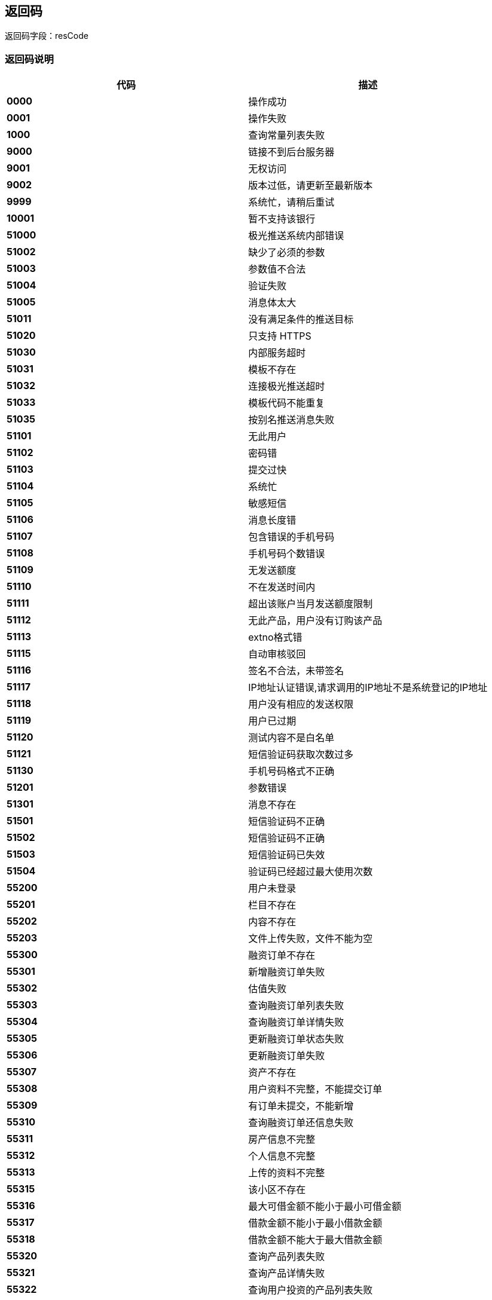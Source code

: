 == 返回码

返回码字段：resCode

=== 返回码说明


[options="header", cols=".^4,.^16]
|===
|代码      |描述
|**0000	**| 操作成功
|**0001	**| 操作失败
|**1000	**| 查询常量列表失败
|**9000	**| 链接不到后台服务器
|**9001	**| 无权访问
|**9002	**| 版本过低，请更新至最新版本
|**9999	**| 系统忙，请稍后重试
|**10001**|	暂不支持该银行
|**51000**|	极光推送系统内部错误
|**51002**|	缺少了必须的参数
|**51003**|	参数值不合法
|**51004**|	验证失败
|**51005**|	消息体太大
|**51011**|	没有满足条件的推送目标
|**51020**|	只支持 HTTPS
|**51030**|	内部服务超时
|**51031**|	模板不存在
|**51032**|	连接极光推送超时
|**51033**|	模板代码不能重复
|**51035**|	按别名推送消息失败
|**51101**|	无此用户
|**51102**|	密码错
|**51103**|	提交过快
|**51104**|	系统忙
|**51105**|	敏感短信
|**51106**|	消息长度错
|**51107**|	包含错误的手机号码
|**51108**|	手机号码个数错误
|**51109**|	无发送额度
|**51110**|	不在发送时间内
|**51111**|	超出该账户当月发送额度限制
|**51112**|	无此产品，用户没有订购该产品
|**51113**|	extno格式错
|**51115**|	自动审核驳回
|**51116**|	签名不合法，未带签名
|**51117**|	IP地址认证错误,请求调用的IP地址不是系统登记的IP地址
|**51118**|	用户没有相应的发送权限
|**51119**|	用户已过期
|**51120**|	测试内容不是白名单
|**51121**|	短信验证码获取次数过多
|**51130**|	手机号码格式不正确
|**51201**|	参数错误
|**51301**|	消息不存在
|**51501**|	短信验证码不正确
|**51502**|	短信验证码不正确
|**51503**|	短信验证码已失效
|**51504**|	验证码已经超过最大使用次数
|**55200**|	用户未登录
|**55201**|	栏目不存在
|**55202**|	内容不存在
|**55203**|	文件上传失败，文件不能为空
|**55300**|	融资订单不存在
|**55301**|	新增融资订单失败
|**55302**|	估值失败
|**55303**|	查询融资订单列表失败
|**55304**|	查询融资订单详情失败
|**55305**|	更新融资订单状态失败
|**55306**|	更新融资订单失败
|**55307**|	资产不存在
|**55308**|	用户资料不完整，不能提交订单
|**55309**|	有订单未提交，不能新增
|**55310**|	查询融资订单还信息失败
|**55311**|	房产信息不完整
|**55312**|	个人信息不完整
|**55313**|	上传的资料不完整
|**55315**|	该小区不存在
|**55316**|	最大可借金额不能小于最小可借金额
|**55317**|	借款金额不能小于最小借款金额
|**55318**|	借款金额不能大于最大借款金额
|**55320**|	查询产品列表失败
|**55321**|	查询产品详情失败
|**55322**|	查询用户投资的产品列表失败
|**55323**|	查询某个产品的投资列表失败
|**55324**|	查询用户的投资列表失败
|**55325**|	查询投资详情失败
|**55326**|	产品不存在
|**55327**|	投资订单不存在
|**55330**|	当前借款金额需要接受尽调
|**55331**|	房产估值结果未超过设定值，不需要外访
|**55391**|	可转标金额不足，不能转标
|**55392**|	未进行债券购买，不能转标
|**55393**|	未设置债转资料，不能转标
|**55394**|	距离借债权束时间不足1天，不能转标
|**55395**|	已结束债权，不能转标
|**55401**|	可转标金额不足
|**55402**|	单笔起投金额不能大于标的总金额
|**55403**|	单笔最高可投金额不能大于标的总金额
|**55404**|	转标金额不能被最小倍数金额整除，可能会导致无法满标
|**55405**|	抢购时长不能为空
|**55406**|	上架终端不能为空
|**55407**|	上架时间点已有抢购标，请重新设置
|**55408**|	上架时间不能早于当前时间
|**55409**|	单标一人可投金额不能小于单笔起投金额
|**55410**|	上架时间+募资天数不能大于债权结束时间
|**55411**|	抢购时间+抢购时长不能大于债权结束时间
|**55412**|	评价人姓名不能为空
|**55413**|	评价内容不能为空
|**55414**|	评价人头像不能为空
|**55415**|	抢购时间不能为空
|**55416**|	抢购时间不早于上架时间
|**55417**|	状态为@x的债权订单不可转标
|**55421**|	撤标参数不能为空
|**55422**|	标的不存在
|**55423**|	标的已被投资，不能撤标
|**55430**|	估值授权验证出错
|**55431**|	估值接口内部异常
|**55432**|	未查询到地址对应的小区
|**55433**|	试算次数已超过每日限额
|**55434**|	搜索小区次数已超过每日限额
|**55500**|	交易系统异常
|**55601**|	用户信息不存在
|**55602**|	典当行信息不存在
|**55603**|	保存银行卡信息失败
|**55801**|	请求其它系统接口出现异常
|**56000**|	查询理财产品列表失败
|**56001**|	新增理财产品失败
|**56002**|	修改理财产品失败
|**56003**|	删除理财产品失败
|**56004**|	上/下架理财产品失败
|**56005**|	架理财产品成立失败
|**56006**|	获取理财产品详情失败
|**56007**|	产品资料下载失败
|**56008**|	查询我的预约列表失败
|**56009**|	新增预约失败
|**56010**|	获取报单详情失败
|**56011**|	修改报单邮寄状态失败
|**56012**|	新增报单失败
|**56013**|	查询我的报单列表失败
|**56100**|	文件上传失败
|**56101**|	文件下载失败
|**56102**|	文件不存在
|**56200**|	查询充值订单详情失败
|**56201**|	查询充值订单列表失败
|**56202**|	充值失败，请稍候尝试
|**56203**|	查询提现订单详情失败
|**56204**|	提现订单操作失败
|**56205**|	查询提现订单列表失败
|**56206**|	申请失败，请稍候尝试
|**56207**|	投资申请失败
|**56208**|	投资支付失败
|**56209**|	支付密码错误
|**56210**|	投资订单查询失败
|**56211**|	投资订单回款信息查询失败
|**56212**|	提现批量处理失败
|**56213**|	系统临时维护中，认证支付业务暂停，请稍后尝试
|**56214**|	尚未开始抢购
|**56220**|	小于单笔最低充值金额（@x 元）
|**56221**|	超过单笔充值金额上限（@x 元）
|**56222**|	超过每日充值上限 @x 笔
|**56230**|	小于单笔最低提现金额（@x 元）
|**56231**|	超过单笔提现金额上限（@x 元）
|**56232**|	超过每日提现上限 @x 笔
|**56300**|	产品非'在售'状态，不可预约
|**56301**|	预约金额必须大于产品的起投金额
|**56302**|	非'筹资中'中的项目不可以投资
|**56303**|	重复下单
|**56400**|	查询交易列表失败
|**56401**|	用户尚未绑卡
|**56402**|	发送邮件失败
|**56403**|	交易单号错误
|**56404**|	账务类型查询失败
|**56500**|	未通过实名认证
|**56501**|	未设置交易密码
|**56502**|	当前余额不足，请充值
|**56503**|	获取债权人信息失败
|**56504**|	超过可投金额（@x 元）
|**56505**|	小于起投金额（@x 元）
|**56506**|	单笔投资最多可投 @x 元
|**56507**|	@x 元起投，递增金额应为 @y 元的整数倍
|**56508**|	体验金可用额度不足
|**56509**|	非提现业务申请时间
|**56510**|	超过可投人数
|**56511**|	超过可投笔数，最多累计可投 @x 笔
|**56512**|	超过可投金额，最多累计可投 @x 元
|**56513**|	优惠券券验证失败
|**56514**|	优惠券已使用
|**56515**|	优惠券无效
|**56516**|	优惠券已过期
|**56517**|	账户余额不足
|**56518**|	活动未开始
|**56519**|	活动已结束
|**56520**|	优惠券不能使用
|**56521**|	投资额度不符合优惠券限额
|**56522**|	优惠券不存在
|**56600**|	APP端补不能进行网银充值
|**56601**|	网银支付必须传递银行编号
|**57000**|	查询我的借款失败
|**57001**|	查询我的借款详情失败
|**57002**|	添加面签评级失败
|**58101**|	金额不对
|**58102**|	表中数据不正确
|**58103**|	借款流水号对应的借款订单不存在
|**58104**|	数据不属于当前用户
|**58105**|	订单类型不正确
|**58106**|	信用借款信用额度不够
|**58107**|	未查到融资订单房产信息
|**58108**|	还款时间大于最晚可逾期时间
|**58109**|	还款时间小于借款时间
|**60003**|	token失效或不存在
|**60004**|	参数错误
|**60005**|	系统异常
|**60010**|	账务系统维护中
|**61001**|	注册失败，请稍后尝试
|**61002**|	两次密码不一致，请核对后输入
|**61003**|	账户名不存在，请核对后输入
|**61004**|	原密码不正确
|**61005**|	该号码已经注册，请直接登录
|**61006**|	验证码不正确
|**61007**|	原登录密码错误
|**61008**|	新密码不能与原密码一致
|**61009**|	密码找回失败，请稍后尝试
|**61010**|	修改失败，请稍后尝试
|**61011**|	图形验证码不正确
|**61012**|	操作超时，请刷新图形验证码
|**61013**|	密码找回失败，请稍后尝试
|**61014**|	实名认证失败，请稍后尝试
|**61015**|	银行卡绑定失败，请稍后尝试
|**61016**|	领取失败，请稍后再试
|**61017**|	已参加过该活动
|**61018**|	卡券已被抢光
|**61019**|	设置失败，请稍后尝试
|**61020**|	操作失败，请绑定手机号码
|**61021**|	密码找回失败，请稍后尝试
|**61022**|	支付密码格式不正确
|**61023**|	修改失败，请稍后尝试
|**61024**|	交易密码已锁定
|**61025**|	请输入正确的身份证号码
|**61026**|	您的身份证号码已被注册
|**61027**|	已绑定银行卡
|**61028**|	该银行卡已被绑定过
|**61029**|	只支持绑定储蓄卡
|**61030**|	暂不支持该银行卡
|**61031**|	请先实名认证再绑卡
|**61032**|	已实名认证
|**61033**|	已设置支付密码
|**61051**|	用户名或密码错误
|**61052**|	用户已被禁止登录
|**61055**|	密码输入错误次数超过3次，请输入验证码
|**61100**|	请填写账户绑定的手机号码
|**61101**|	未验证图形验证码，不能操作
|**61102**|	图形验证码token不能为空
|**61103**|	图形验证码不能为空
|**61104**|	序列号不能为空
|**61105**|	试算次数已超或每日限额
|**61106**|	房产不符合借款要求
|**61107**|	手机号码不能为空
|**61108**|	手机号码格式不正确
|**61109**|	手机验证码不能为空
|**61200**|	该用户体验金已使用
|**61204**|	上传失败，请稍后尝试
|**61301**|	业务编号不存在
|**62100**|	联系人不存在
|**62101**|	联系人已注册，不能邀请
|**62102**|	联系人已经被邀请过，不能再邀请
|**62103**|	联系人手机号码格式不正确
|**62104**|	联系人重复
|**62105**|	更新联系人签名参数不正确
|**62106**|	签名参数不正确，请更新通讯录
|**62107**|	邀请失败，请稍后重试
|**62108**|	用户未实名认证，不能邀请好友
|**62109**|	邀请码无效
|**64001**|	产品不存在
|**64002**|	订单不存在
|**64003**|	订单处理失败
|**65000**|	查询用户账户详情失败
|**66000**|	参数添加失败
|**66001**|	参数修改失败
|**66002**|	参数删除失败
|**66003**|	参数详情查询失败
|**66004**|	参数编码已存在
|**66005**|	版本号已存在
|**66006**|	版本添加失败
|**66007**|	版本修改失败
|**66008**|	版本删除失败


|===


